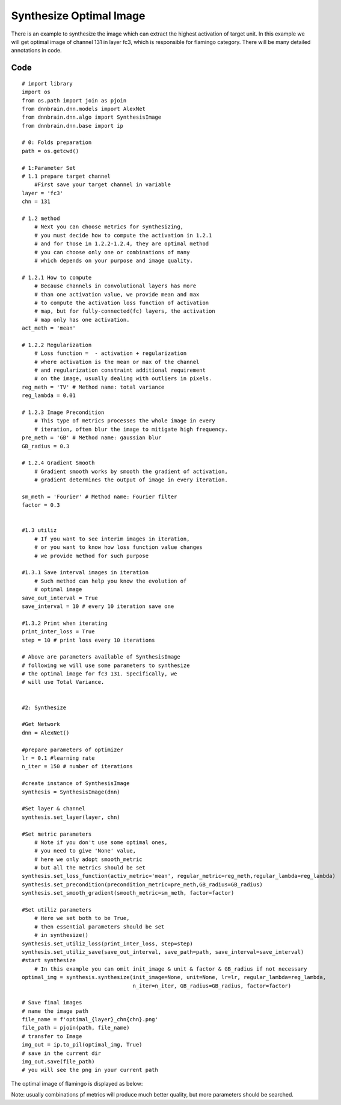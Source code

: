 Synthesize Optimal Image
========================

There is an example to synthesize the image which can extract the
highest activation of target unit. In this example we will get optimal
image of channel 131 in layer fc3, which is responsible for flamingo
category. There will be many detailed annotations in code.

Code
----

::

   # import library
   import os
   from os.path import join as pjoin
   from dnnbrain.dnn.models import AlexNet
   from dnnbrain.dnn.algo import SynthesisImage
   from dnnbrain.dnn.base import ip

   # 0: Folds preparation
   path = os.getcwd()

   # 1:Parameter Set
   # 1.1 prepare target channel
       #First save your target channel in variable
   layer = 'fc3'
   chn = 131

   # 1.2 method
       # Next you can choose metrics for synthesizing,
       # you must decide how to compute the activation in 1.2.1
       # and for those in 1.2.2-1.2.4, they are optimal method
       # you can choose only one or combinations of many
       # which depends on your purpose and image quality.

   # 1.2.1 How to compute
       # Because channels in convolutional layers has more
       # than one activation value, we provide mean and max
       # to compute the activation loss function of activation
       # map, but for fully-connected(fc) layers, the activation
       # map only has one activation.
   act_meth = 'mean'

   # 1.2.2 Regularization
       # Loss function =  - activation + regularization
       # where activation is the mean or max of the channel
       # and regularization constraint additional requirement
       # on the image, usually dealing with outliers in pixels.
   reg_meth = 'TV' # Method name: total variance
   reg_lambda = 0.01 

   # 1.2.3 Image Precondition
       # This type of metrics processes the whole image in every
       # iteration, often blur the image to mitigate high frequency.
   pre_meth = 'GB' # Method name: gaussian blur
   GB_radius = 0.3

   # 1.2.4 Gradient Smooth
       # Gradient smooth works by smooth the gradient of activation,
       # gradient determines the output of image in every iteration.

   sm_meth = 'Fourier' # Method name: Fourier filter
   factor = 0.3


   #1.3 utiliz
       # If you want to see interim images in iteration,
       # or you want to know how loss function value changes
       # we provide method for such purpose

   #1.3.1 Save interval images in iteration 
       # Such method can help you know the evolution of
       # optimal image
   save_out_interval = True
   save_interval = 10 # every 10 iteration save one

   #1.3.2 Print when iterating
   print_inter_loss = True
   step = 10 # print loss every 10 iterations

   # Above are parameters available of SynthesisImage
   # following we will use some parameters to synthesize
   # the optimal image for fc3 131. Specifically, we
   # will use Total Variance.


   #2: Synthesize

   #Get Network
   dnn = AlexNet()

   #prepare parameters of optimizer
   lr = 0.1 #learning rate
   n_iter = 150 # number of iterations

   #create instance of SynthesisImage
   synthesis = SynthesisImage(dnn)

   #Set layer & channel
   synthesis.set_layer(layer, chn)

   #Set metric parameters
       # Note if you don't use some optimal ones,
       # you need to give 'None' value,
       # here we only adopt smooth_metric
       # but all the metrics should be set
   synthesis.set_loss_function(activ_metric='mean', regular_metric=reg_meth,regular_lambda=reg_lambda)
   synthesis.set_precondition(precondition_metric=pre_meth,GB_radius=GB_radius)                  
   synthesis.set_smooth_gradient(smooth_metric=sm_meth, factor=factor)

   #Set utiliz parameters
       # Here we set both to be True,
       # then essential parameters should be set
       # in synthesize()
   synthesis.set_utiliz_loss(print_inter_loss, step=step)
   synthesis.set_utiliz_save(save_out_interval, save_path=path, save_interval=save_interval)
   #start synthesize
       # In this example you can omit init_image & unit & factor & GB_radius if not necessary
   optimal_img = synthesis.synthesize(init_image=None, unit=None, lr=lr, regular_lambda=reg_lambda,
                                      n_iter=n_iter, GB_radius=GB_radius, factor=factor)

   # Save final images
   # name the image path
   file_name = f'optimal_{layer}_chn{chn}.png'
   file_path = pjoin(path, file_name)
   # transfer to Image
   img_out = ip.to_pil(optimal_img, True)
   # save in the current dir
   img_out.save(file_path)
   # you will see the png in your current path

The optimal image of flamingo is displayed as below:

.. raw:: html

   <center>

|optimal|

.. raw:: html

   </center>

Note: usually combinations pf metrics will produce much better quality,
but more parameters should be searched.

.. |optimal| image:: ../img/optimal_fc3_chn131.png
